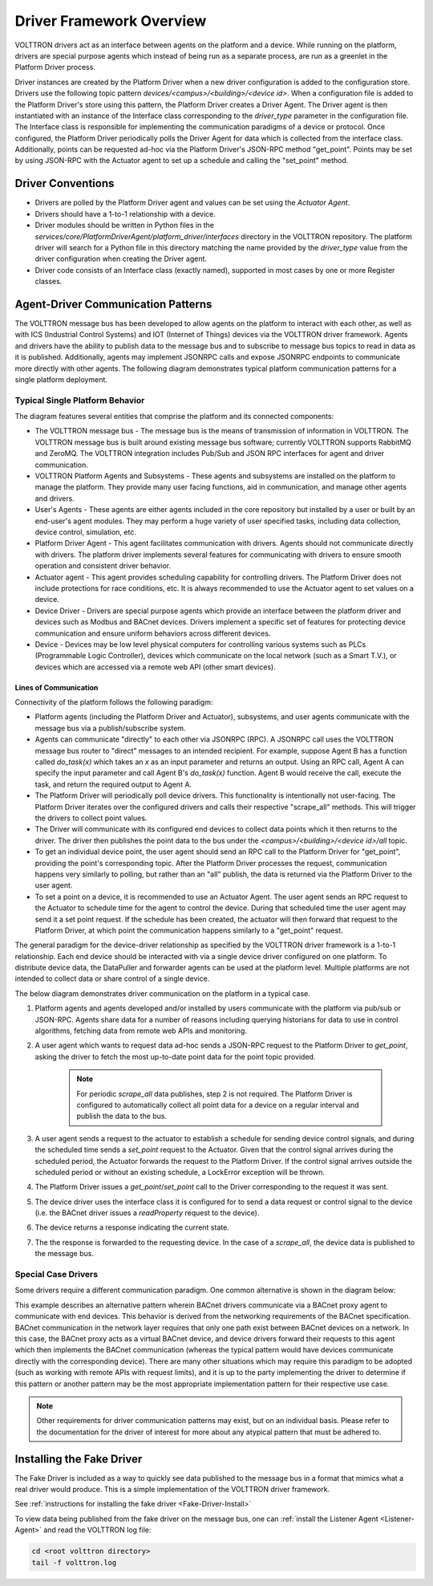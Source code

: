 .. _Driver-Framework:

=========================
Driver Framework Overview
=========================

VOLTTRON drivers act as an interface between agents on the platform and a device.  While running on the platform,
drivers are special purpose agents which instead of being run as a separate process, are run as a greenlet in the
Platform Driver process.

Driver instances are created by the Platform Driver when a new driver configuration is added to the configuration store.
Drivers use the following topic pattern `devices/<campus>/<building>/<device id>`.  When a configuration file is added
to the Platform Driver's store using this pattern, the Platform Driver creates a Driver Agent.  The Driver agent is then
instantiated with an instance of the Interface class corresponding to the `driver_type` parameter in the configuration
file.  The Interface class is responsible for implementing the communication paradigms of a device or protocol.  Once
configured, the Platform Driver periodically polls the Driver Agent for data which is collected from the interface class.
Additionally, points can be requested ad-hoc via the Platform Driver's JSON-RPC method "get_point". Points may be set
by using JSON-RPC with the Actuator agent to set up a schedule and calling the "set_point" method.


Driver Conventions
******************

* Drivers are polled by the Platform Driver agent and values can be set using the `Actuator Agent`.
* Drivers should have a 1-to-1 relationship with a device.
* Driver modules should be written in Python files in the `services/core/PlatformDriverAgent/platform_driver/interfaces` directory in the VOLTTRON repository.  The platform driver will search for a Python file in this directory matching the name provided by the `driver_type` value from the driver configuration when creating the Driver agent.
* Driver code consists of an Interface class (exactly named), supported in most cases by one or more Register classes.


.. _Driver_Communication:

Agent-Driver Communication Patterns
***********************************

The VOLTTRON message bus has been developed to allow agents on the platform to interact with each other, as well as with
ICS (Industrial Control Systems) and IOT (Internet of Things) devices via the VOLTTRON driver framework. Agents and
drivers have the ability to publish data to the message bus and to subscribe to message bus topics to read in data as it
is published. Additionally, agents may implement JSONRPC calls and expose JSONRPC endpoints to communicate more directly
with other agents. The following diagram demonstrates typical platform communication patterns for a single platform
deployment.


Typical Single Platform Behavior
================================

The diagram features several entities that comprise the platform and its connected components:

* The VOLTTRON message bus - The message bus is the means of transmission of information in VOLTTRON. The VOLTTRON
  message bus is built around existing message bus software; currently VOLTTRON supports RabbitMQ and ZeroMQ. The
  VOLTTRON integration includes Pub/Sub and JSON RPC interfaces for agent and driver communication.
* VOLTTRON Platform Agents and Subsystems - These agents and subsystems are installed on the platform to manage the
  platform. They provide many user facing functions, aid in communication, and manage other agents and drivers.
* User's Agents - These agents are either agents included in the core repository but installed by a user or built by an end-user's
  agent modules. They may perform a huge variety of user specified tasks, including data collection, device control,
  simulation, etc.
* Platform Driver Agent - This agent facilitates communication with drivers. Agents should not
  communicate directly with drivers. The platform driver implements several features for communicating with drivers to ensure
  smooth operation and consistent driver behavior.
* Actuator agent - This agent provides scheduling capability for controlling drivers. The
  Platform Driver does not include protections for race conditions, etc. It is always recommended to use the Actuator
  agent to set values on a device.
* Device Driver - Drivers are special purpose agents which provide an interface between the platform driver and devices
  such as Modbus and BACnet devices. Drivers implement a specific set of features for protecting device communication and
  ensure uniform behaviors across different devices.
* Device - Devices may be low level physical computers for controlling various systems such as PLCs (Programmable Logic
  Controller), devices which communicate on the local network (such as a Smart T.V.), or devices which are accessed via
  a remote web API (other smart devices).


Lines of Communication
----------------------

Connectivity of the platform follows the following paradigm:

* Platform agents (including the Platform Driver and Actuator), subsystems, and user agents communicate with the message
  bus via a publish/subscribe system.
* Agents can communicate "directly" to each other via JSONRPC (RPC). A JSONRPC call uses the VOLTTRON message bus router
  to "direct" messages to an intended recipient. For example, suppose Agent B has a function called `do_task(x)` which
  takes an `x` as an input parameter and returns an output. Using an RPC call, Agent A can specify the input parameter and
  call Agent B's `do_task(x)` function. Agent B would receive the call, execute the task, and return the required output to Agent A.
* The Platform Driver will periodically poll device drivers. This functionality is intentionally not user-facing. The
  Platform Driver iterates over the configured drivers and calls their respective "scrape_all" methods. This will trigger
  the drivers to collect point values.
* The Driver will communicate with its configured end devices to collect data points which it then returns to the
  driver. The driver then publishes the point data to the bus under the `<campus>/<building>/<device id>/all` topic.
* To get an individual device point, the user agent should send an RPC call to the Platform Driver for "get_point",
  providing the point's corresponding topic. After the Platform Driver processes the request, communication happens very
  similarly to polling, but rather than an "all" publish, the data is returned via the Platform Driver to the user agent.
* To set a point on a device, it is recommended to use an Actuator Agent. The user agent sends an RPC request to the
  Actuator to schedule time for the agent to control the device. During that scheduled time the user agent may send it
  a set point request. If the schedule has been created, the actuator will then forward that request to the Platform
  Driver, at which point the communication happens similarly to a "get_point" request.

The general paradigm for the device-driver relationship as specified by the VOLTTRON driver framework is a 1-to-1
relationship. Each end device should be interacted with via a single device driver configured on one platform. To
distribute device data, the DataPuller and forwarder agents can be used at the platform level. Multiple platforms are
not intended to collect data or share control of a single device.

The below diagram demonstrates driver communication on the platform in a typical case.

.. image:: files/driver_flow.png

1. Platform agents and agents developed and/or installed by users communicate with the platform via pub/sub or JSON-RPC.
   Agents share data for a number of reasons including querying historians for data to use in control algorithms,
   fetching data from remote web APIs and monitoring.
2. A user agent which wants to request data ad-hoc sends a JSON-RPC request to the Platform Driver to `get_point`, asking
   the driver to fetch the most up-to-date point data for the point topic provided.

    .. note::

       For periodic `scrape_all` data publishes, step 2 is not required.  The Platform Driver is configured to
       automatically collect all point data for a device on a regular interval and publish the data to the bus.

3. A user agent sends a request to the actuator to establish a schedule for sending device control signals, and during
   the scheduled time sends a `set_point` request to the Actuator.  Given that the control signal arrives during the
   scheduled period, the Actuator forwards the request to the Platform Driver.  If the control signal arrives outside the
   scheduled period or without an existing schedule, a LockError exception will be thrown.
4. The Platform Driver issues a `get_point`/`set_point` call to the Driver corresponding to the request it was sent.
5. The device driver uses the interface class it is configured for to send a data request or control signal to the
   device (i.e. the BACnet driver issues a `readProperty` request to the device).
6. The device returns a response indicating the current state.
7. The the response is forwarded to the requesting device.  In the case of a `scrape_all`, the device data is published
   to the message bus.


Special Case Drivers
====================

Some drivers require a different communication paradigm. One common alternative is shown in the diagram below:

.. image:: files/proxy_driver_flow.png

This example describes an alternative pattern wherein BACnet drivers communicate via a BACnet proxy agent to communicate
with end devices. This behavior is derived from the networking requirements of the BACnet specification. BACnet
communication in the network layer requires that only one path exist between BACnet devices on a network.
In this case, the BACnet proxy acts as a virtual BACnet device, and device drivers forward their requests to this agent
which then implements the BACnet communication (whereas the typical pattern would have devices communicate directly with
the corresponding device). There are many other situations which may require this paradigm to be adopted (such as
working with remote APIs with request limits), and it is up to the party implementing the driver to determine if this
pattern or another pattern may be the most appropriate implementation pattern for their respective use case.

.. note::

   Other requirements for driver communication patterns may exist, but on an individual basis.  Please refer to the
   documentation for the driver of interest for more about any atypical pattern that must be adhered to.


Installing the Fake Driver
**************************

The Fake Driver is included as a way to quickly see data published to the message bus in a format that mimics what a
real driver would produce.  This is a simple implementation of the VOLTTRON driver framework.

See :ref:`instructions for installing the fake driver <Fake-Driver-Install>`

To view data being published from the fake driver on the message bus, one can
:ref:`install the Listener Agent <Listener-Agent>` and read the VOLTTRON log file:

.. code-block:: bash

    cd <root volttron directory>
    tail -f volttron.log
